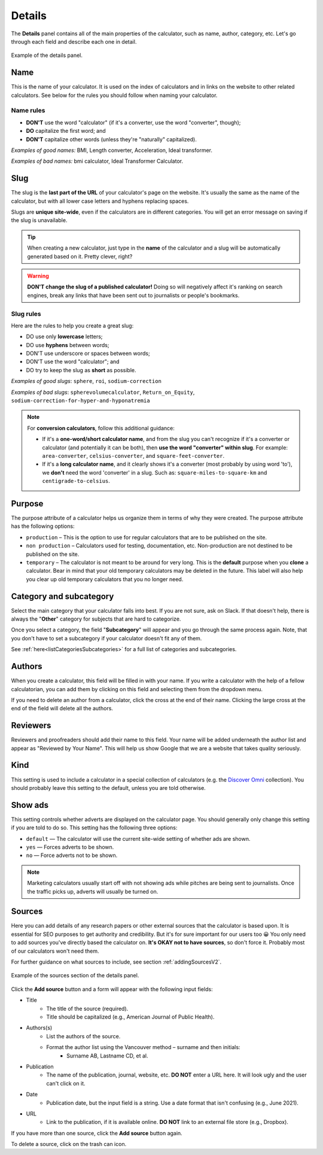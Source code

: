 .. _detailsV2:

Details
=======

The **Details** panel contains all of the main properties of the calculator, such as name, author, category, etc. Let's go through each field and describe each one in detail.

.. _detailsExampleV2:
.. figure:: img/details.png
  :width: 100%
  :alt: example of details panel
  :align: center

  Example of the details panel.


.. _detailsNameV2:

Name
----

This is the name of your calculator. It is used on the index of calculators and in links on the website to other related calculators. See below for the rules you should follow when naming your calculator.

Name rules
^^^^^^^^^^

* **DON'T** use the word "calculator" (if it's a converter, use the word "converter", though);
* **DO** capitalize the first word; and
* **DON'T** capitalize other words (unless they're "naturally" capitalized).

*Examples of good names:* BMI, Length converter, Acceleration, Ideal transformer.

*Examples of bad names:* bmi calculator, Ideal Transformer Calculator.


.. _detailsSlugV2:

Slug
----

The slug is the **last part of the URL** of your calculator's page on the website. It's usually the same as the name of the calculator, but with all lower case letters and hyphens replacing spaces.

Slugs are **unique site-wide**, even if the calculators are in different categories. You will get an error message on saving if the slug is unavailable.

.. tip::
  When creating a new calculator, just type in the **name** of the calculator and a slug will be automatically generated based on it. Pretty clever, right?

.. warning::
  **DON'T change the slug of a published calculator!** Doing so will negatively affect it's ranking on search engines, break any links that have been sent out to journalists or people's bookmarks.


Slug rules
^^^^^^^^^^

Here are the rules to help you create a great slug:

* DO use only **lowercase** letters;
* DO use **hyphens** between words;
* DON'T use underscore or spaces between words;
* DON'T use the word "calculator"; and
* DO try to keep the slug as **short** as possible.

*Examples of good slugs*: ``sphere``, ``roi``, ``sodium-correction``

*Examples of bad slugs*: ``spherevolumecalculator``, ``Return_on_Equity``, ``sodium-correction-for-hyper-and-hyponatremia``

.. note::
   For **conversion calculators**, follow this additional guidance:

   * If it's a **one-word/short calculator name**, and from the slug you can't recognize if it's a converter or calculator (and potentially it can be both), then **use the word "converter" within slug**. For example: ``area-converter``, ``celsius-converter``, and ``square-feet-converter``.
   * If it's a **long calculator name**, and it clearly shows it's a converter (most probably by using word 'to'), we **don't** need the word 'converter' in a slug. Such as: ``square-miles-to-square-km`` and ``centigrade-to-celsius``.


.. _detailsPurposeV2:

Purpose
-------

The purpose attribute of a calculator helps us organize them in terms of why they were created. The purpose attribute has the following options:

* ``production`` – This is the option to use for regular calculators that are to be published on the site.
* ``non production`` – Calculators used for testing, documentation, etc. Non-production are not destined to be published on the site.
* ``temporary`` – The calculator is not meant to be around for very long. This is the **default** purpose when you **clone** a calculator. Bear in mind that your old temporary calculators may be deleted in the future. This label will also help you clear up old temporary calculators that you no longer need.


.. _detailsCategoryV2:

Category and subcategory
------------------------

Select the main category that your calculator falls into best. If you are not sure, ask on Slack. If that doesn't help, there is always the "**Other**" category for subjects that are hard to categorize.

Once you select a category, the field "**Subcategory**" will appear and you go through the same process again. Note, that you don't have to set a subcategory if your calculator doesn't fit any of them.

See :ref:`here<listCategoriesSubcategories>` for a full list of categories and subcategories.


Authors
-------

When you create a calculator, this field will be filled in with your name. If you write a calculator with the help of a fellow calculatorian, you can add them by clicking on this field and selecting them from the dropdown menu.

If you need to delete an author from a calculator, click the cross at the end of their name. Clicking the large cross at the end of the field will delete all the authors.

.. _detailsReviewersV2:

Reviewers
---------

Reviewers and proofreaders should add their name to this field. Your name will be added underneath the author list and appear as "Reviewed by Your Name". This will help us show Google that we are a website that takes quality seriously.

Kind
----

This setting is used to include a calculator in a special collection of calculators (e.g. the `Discover Omni <https://www.omnicalculator.com/discover>`_ collection). You should  probably leave this setting to the default, unless you are told otherwise.

Show ads
--------

This setting controls whether adverts are displayed on the calculator page. You should generally only change this setting if you are told to do so. This setting has the following three options:

* ``default`` — The calculator will use the current site-wide setting of whether ads are shown.
* ``yes`` — Forces adverts to be shown.
* ``no`` — Force adverts not to be shown.

.. note::
  Marketing calculators usually start off with not showing ads while pitches are being sent to journalists. Once the traffic picks up, adverts will usually be turned on.

.. _detailsSourcesV2:

Sources
-------

Here you can add details of any research papers or other external sources that the calculator is based upon. It is essential for SEO purposes to get authority and credibility. But it's for sure important for our users too 😀 You only need to add sources you've directly based the calculator on. **It's OKAY not to have sources**, so don't force it. Probably most of our calculators won't need them.

For further guidance on what sources to include, see section :ref:`addingSourcesV2`.

.. _detailsSourcesEgV2:
.. figure:: img/sources.png
  :width: 100%
  :alt: example of the sources section of the edit calculator page
  :align: center

  Example of the sources section of the details panel.

Click the **Add source** button and a form will appear with the following input fields:

* Title
   * The title of the source (required).
   * Title should be capitalized (e.g., American Journal of Public Health).
* Authors(s)
   * List the authors of the source.
   * Format the author list using the Vancouver method – surname and then initials:
      * Surname AB, Lastname CD, et al.
* Publication
   * The name of the publication, journal, website, etc. **DO NOT** enter a URL here. It will look ugly and the user can't click on it.
* Date
   * Publication date, but the input field is a string. Use a date format that isn't confusing (e.g., June 2021).
* URL
   * Link to the publication, if it is available online. **DO NOT** link to an external file store (e.g., Dropbox).

If you have more than one source, click the **Add source** button again.

To delete a source, click on the trash can icon.







